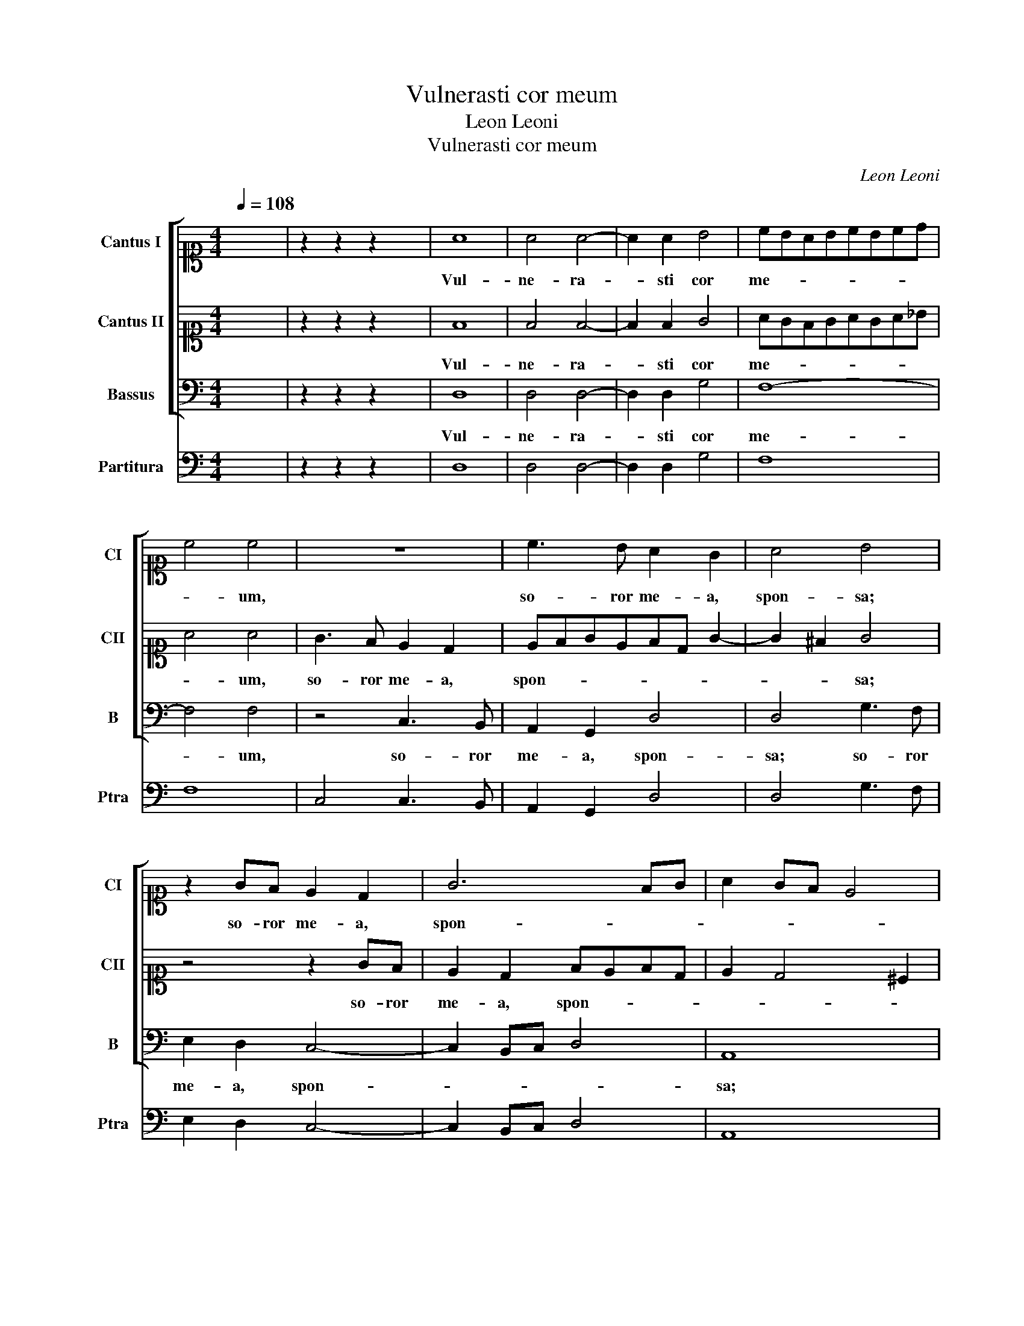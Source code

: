 X:1
T:Vulnerasti cor meum
T:Leon Leoni
T:Vulnerasti cor meum
C:Leon Leoni
%%score [ 1 2 3 ] 4
L:1/8
Q:1/4=108
M:4/4
K:C
V:1 alto1 nm="Cantus I" snm="CI"
V:2 alto1 nm="Cantus II" snm="CII"
V:3 bass nm="Bassus" snm="B"
V:4 bass nm="Partitura" snm="Ptra"
V:1
 x8 | z2 z2 z2 x2 | A8 | A4 A4- | A2 A2 B4 | cBABcBcd | c4 c4 | z8 | c3 B A2 G2 | A4 B4 | %10
w: ||Vul-|ne- ra-|* sti cor|me- * * * * * * *|* um,||so- ror me- a,|spon- sa;|
 z2 GF E2 D2 | G6 FG | A2 GF E4 | F4 z2 A2 | c4 B4 | z2 Bc d4 | c2 c2 B4 | A4 A4 | E4 E4- | %19
w: so- ror me- a,|spon- * *||sa; in|u- no|o- cu- lo-|rum tu- o-|rum, Vul-|ne- ra-|
 E2 E2 F4 | G2 A2 G4 | A2 A2 c4 | A6 GA | _B4 A4- | A2 F2 E4 | !fermata!D8 | d3 d d2 c2 | B6 c2 | %28
w: * sti cor|me- * *|um in u-|no o- cu-|lo- rum|_ tu- o-|rum,|et in u- no|cri- ne|
 d2 A2 B4 | c2 e4 d2- | d2 c4 B2 | A4 c3 _B | A2 GF E4 | ^F4 z2 =F2 | F2 G2 A4 | _B2 F2 D4 | %36
w: col- li tu-|i. Vul- ne-|* ra- sti|cor me- *||um, Quam|pul- chrae sunt|mam- mae, mam-|
 E2 F4 E2 | F2 A4 G2 | FGAF E4 | D2 d2 B2 c2- | cc A2 B3 B | G2 A3 GFG | AB c4 BA | G2 A2 ^G4 | %44
w: mae tu- *|ae, spon- sa|me- * * * *|a! Pul- chri- o-|* ra sunt u- be-|ra tu- * * *||* a vi-|
 A4 z2 A2 | B4 z2 G2 | A4 z2 G2 | E2 F2 E4 | ^F2 A4 G2- | G2 F4 E2 | D2 D4 ^C2 | D2 d2 A2 c2- | %52
w: no, et|mel et|lac sub|lin- gua tu-|a. Vul- ne-|* ra- sti|cor me- *|um, Vul- ne- ra-|
 cG _B2 A4 | A4 z2 E2 | F4 D4 | z2 GA _B4 | G2 A2 _B3 A | G8 | !fermata!^F8 |] %59
w: * sti cor me-|um, cor|me- um,|Vul- ne- ra-|sti cor me- *||um.|
V:2
 x8 | z2 z2 z2 x2 | F8 | F4 F4- | F2 F2 G4 | AGFGAGA_B | A4 A4 | G3 F E2 D2 | EFGEFD G2- | %9
w: ||Vul-|ne- ra-|* sti cor|me- * * * * * * *|* um,|so- ror me- a,|spon- * * * * * *|
 G2 ^F2 G4 | z4 z2 GF | E2 D2 FEFD | E2 D4 ^C2 | D2 D2 F4 | E2 EF G4 | D2 DE F4 | E2 A4 ^G2 | %17
w: * * sa;|so- ror|me- a, spon- * * *||sa; in u-|no o- cu- lo-|rum, o- cu- lo-|rum tu- o-|
 A4 E4 | ^C4 C4- | C2 ^C2 D4 | E2 F4 E2 | F2 F2 A4 | F6 EF | G4 F4 | E2 D4 ^C2 | D8 | B3 B B2 A2 | %27
w: rum, Vul-|ne- ra-|* sti cor|me- * *|um in u-|no o- cu-|lo- rum|tu- o- *|rum,|et in u- no|
 ^G4 G4 | A2 A2 ^G4 | A2 c4 B2- | B2 A3 A G2 | c3 _B A2 GF | E2 D4 ^C2 | D4 z2 D2 | D2 E2 F4- | %35
w: cri- ne|col- li tu-|i. Vul- ne-|* ra- sti cor|me- * * * *||um, Quam|pul- chrae sunt|
 F4 _B2 F2 | c3 A G4 | A2 F4 E2- | E2 D4 ^C2 | D4 z4 | A4 ^F2 G2- | GG E2 F3 E | D2 E4 DC | %43
w: _ mam- mae,|mam- mae tu-|ae, spon- sa|_ me- *|a!|Pul- chri- o-|* ra sunt u- be-|ra tu- * *|
 B,2 C2 B,4 | ^C2 E2 F4 | z2 D2 E4 | z2 F2 D2 E2 | C2 D4 ^C2 | D2 F4 E2- | E2 D3 D C2 | FEFD E4 | %51
w: * a vi-|no, et mel|et lac|sub lin- gua|tu- * *|a. Vul- ne-|* ra- sti cor|me- * * * *|
 D4 z2 A2 | E2 G3 G F2 | E2 D4 ^C2 | D2 D2 F4 | D4 z2 GA | _B4 G2 G2 | _B8 | A8 |] %59
w: um, Vul-|ne- ra- sti cor|me- * *|um, cor me-|um, Vul- ne-|ra- sti cor|me-|um.|
V:3
 x8 | z2 z2 z2 x2 | D,8 | D,4 D,4- | D,2 D,2 G,4 | F,8- | F,4 F,4 | z4 C,3 B,, | A,,2 G,,2 D,4 | %9
w: ||Vul-|ne- ra-|* sti cor|me-|* um,|so- ror|me- a, spon-|
 D,4 G,3 F, | E,2 D,2 C,4- | C,2 B,,C, D,4 | A,,8 | z4 D,4 | A,4 G,2 E,F, | G,4 D,2 D,2 | %16
w: sa; so- ror|me- a, spon-||sa;|in|u- no o- cu-|lo- rum tu-|
 A,,B,,C,D, E,4 | A,,4 A,,4 | A,,4 A,,4- | A,,2 A,,2 D,4 | C,8 | F,,8 | z8 | z8 | z8 | z8 | %26
w: o- * * * *|rum, Vul-|ne- ra-|* sti cor|me-|um,|||||
 G,,3 G,, G,,2 A,,2 | E,4 E,4 | D,2 F,2 E,4 | A,,2 A,2 ^F,2 G,2 | E,2 F,2 D,2 E,2 | A,,8- | A,,8 | %33
w: et in u- no|cri- ne|col- li tu-|i. Vul- ne- ra-|sti cor me- *|um,|_|
 z4 D,4 | D,2 C,2 F,4 | _B,,6 D,2 | C,8 | F,,2 F,4 C,2 | D,4 A,,2 A,2 | ^F,2 G,3 G, E,2 | %40
w: Quam|pul- chrae sunt|mam- mae|tu-|ae, spon- sa|me- a! Pul-|chri- o- ra sunt|
 F,3 F, D,2 E,2- | E,2 C,2 D,4- | D,2 C,B,,A,,B,,C,D, | E,8 | A,,2 A,,2 D,4 | z2 G,,2 C,4 | %46
w: u- be- ra tu-|* a vi-|||no, et mel|et lac|
 z2 F,2 G,2 G,2 | A,8 | D,2 D2 B,2 C2 | A,2 _B,2 G,2 A,2 | D,3 _B,, A,,4 | D,4 D,2 A,,2 | %52
w: sub lin- gua|tu-|a. Vul- ne- ra-|sti cor me- *|um, cor me-|um, Vul- ne-|
 C,2 G,,2 D,4 | A,,8 | D,8 | G,,8 | G,,8- | G,,8 | D,8 |] %59
w: ra- sti cor|me-|um,|cor|me-||um.|
V:4
 x8 | z2 z2 z2 x2 | D,8 | D,4 D,4- | D,2 D,2 G,4 | F,8 | F,8 | C,4 C,3 B,, | A,,2 G,,2 D,4 | %9
 D,4 G,3 F, | E,2 D,2 C,4- | C,2 B,,C, D,4 | A,,8 | D,4 D,4 | A,4 G,2 E,F, | G,4 D,2 D,2 | %16
 A,,B,,C,D, E,4 | A,,4 A,,4 | A,,4 A,,4- | A,,2 A,,2 D,4 | C,8 | F,,4 F,,4- | F,,2 A,,B,, C,4 | %23
 G,,4 D,4 | A,,8 | D,8 | G,,3 G,, G,,2 A,,2 | E,4 E,4 | D,2 F,2 E,4 | A,,2 A,2 ^F,2 G,2 | %30
 E,2 F,2 D,2 E,2 | A,,8- | A,,8 | D,4 D,4 | D,2 C,2 F,4 | _B,,6 D,2 | C,8 | F,,2 F,4 C,2 | %38
 D,4 A,,2 A,2 | ^F,2 G,3 G, E,2 | F,3 F, D,2 E,2- | E,2 C,2 D,4- | D,2 C,B,,A,,B,,C,D, | E,8 | %44
 A,,2 A,,2 D,4 | G,,4 C,4 | F,4 G,2 G,2 | A,8 | D,2 D2 B,2 C2 | A,2 _B,2 G,2 A,2 | D,3 _B,, A,,4 | %51
 D,4 D,2 A,,2 | C,2 G,,2 D,4 | A,,8 | D,8 | G,,8 | G,,8- | G,,8 | D,8 |] %59

